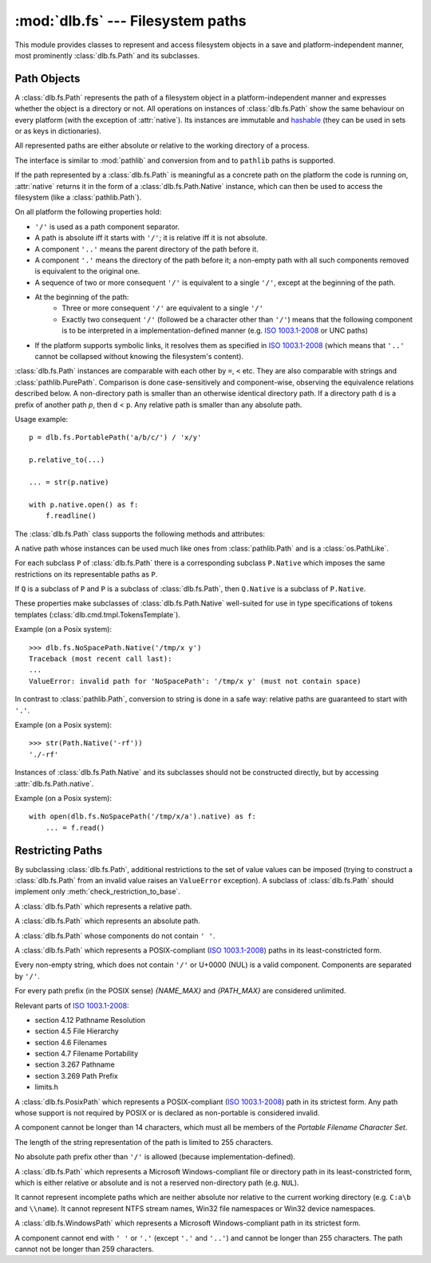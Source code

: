 :mod:`dlb.fs` --- Filesystem paths
==================================
.. module:: dlb.fs
   :synopsis: Filesystem paths

This module provides classes to represent and access filesystem objects in a save and platform-independent manner,
most prominently :class:`dlb.fs.Path` and its subclasses.

.. inheritance-diagram:: dlb.fs.Path dlb.fs.RelativePath dlb.fs.AbsolutePath dlb.fs.NoSpacePath dlb.fs.PosixPath dlb.fs.PortablePosixPath dlb.fs.PortableWindowsPath dlb.fs.WindowsPath dlb.fs.PortablePath


Path Objects
------------

.. class:: Path

   A :class:`dlb.fs.Path` represents the path of a filesystem object in a platform-independent manner and
   expresses whether the object is a directory or not.
   All operations on instances of :class:`dlb.fs.Path` show the same behaviour on every platform
   (with the exception of :attr:`native`).
   Its instances are immutable and hashable_ (they can be used in sets or as keys in dictionaries).

   All represented paths are either absolute or relative to the working directory of a process.

   The interface is similar to :mod:`pathlib` and conversion from and to ``pathlib`` paths is supported.

   If the path represented by a :class:`dlb.fs.Path` is meaningful as a concrete path on the platform the code
   is running on, :attr:`native` returns it in the form of a :class:`dlb.fs.Path.Native` instance, which can
   then be used to access the filesystem (like a :class:`pathlib.Path`).

   On all platform the following properties hold:

   - ``'/'`` is used as a path component separator.
   - A path is absolute iff it starts with ``'/'``; it is relative iff it is not absolute.
   - A component ``'..'`` means the parent directory of the path before it.
   - A component ``'.'`` means the directory of the path before it;
     a non-empty path with all such components removed is equivalent to the original one.
   - A sequence of two or more consequent ``'/'`` is equivalent to a single ``'/'``, except at the beginning of
     the path.
   - At the beginning of the path:
       - Three or more consequent ``'/'`` are equivalent to a single ``'/'``
       - Exactly two consequent ``'/'`` (followed be a character other than ``'/'``) means that the following component
         is to be interpreted in a implementation-defined manner (e.g. `ISO 1003.1-2008`_ or UNC paths)
   - If the platform supports symbolic links, it resolves them as specified in `ISO 1003.1-2008`_
     (which means that ``'..'`` cannot be collapsed without knowing the filesystem's content).

   :class:`dlb.fs.Path` instances are comparable with each other by ``=``, ``<`` etc.
   They are also comparable with strings and :class:`pathlib.PurePath`.
   Comparison is done case-sensitively and component-wise, observing the equivalence relations described below.
   A non-directory path is smaller than an otherwise identical directory path.
   If a directory path ``d`` is a prefix of another path `p`, then ``d`` < ``p``.
   Any relative path is smaller than any absolute path.

   Usage example::

       p = dlb.fs.PortablePath('a/b/c/') / 'x/y'

       p.relative_to(...)

       ... = str(p.native)

       with p.native.open() as f:
           f.readline()

   The :class:`dlb.fs.Path` class supports the following methods and attributes:

   .. method:: Path(path[, is_dir=None])

      Constructs a path from another path or a string.

      If ``path`` is interpreted as a string representation of a path in Posix style with ``/`` as a component
      separator.
      It must not by empty and must be either absolute or relative.

      If `is_dir` is ``None``, the ending of ``path`` determines whether is considered a directory path or not;
      it is if it ends with ``'/'`` or a ``'.'`` or ``'..'`` component.

      If `is_dir` is ``True``, the path is considered a directory path irrespective of ``path``.

      If `is_dir` is ``False``, the path is considered a non-directory path irrespective of ``path``
      However, if ``path`` represents ``'.'`` or endwith a ``'..'`` component, a ``ValueError`` exception is raised.

      :param path: portable string representation or path object
      :type path: str | :class:`Path` | :class:`pathlib.PurePath`
      :param is_dir: ``True`` if this is a directory path, ``False`` if not and ``None`` for derivation from ``path``
      :type is_dir: NoneType | bool

      :raises TypeError: if ``path`` is neither a string nor a path
      :raises ValueError: if ``path`` is an empty string
      :raises ValueError: if ``path`` is a :class:`pathlib.PurePath` which is neither absolute nor relative

      Example::

          >>> p = Path('a/b/').is_dir()
          True

          >>> p = Path(pathlib.PureWindowsPath('C:\\Windows'), is_dir=True)
          >>> p
          Path('/C:/Windows/')
          >>> p.is_dir()
          True

          >>> p = Path('x/y/..', is_dir=False)
          Traceback (most recent call last):
          ...
          ValueError: cannot be the path of a non-directory: 'x/y/..'

          >>> Path('x/y/z.tar.gz')[:-2]
          Path('x/')

          >>> Path('x/y/z.tar.gz').parts[-1]
          'z.tar.gz'

   .. method:: is_dir()

      :return: ``True`` iff this represents the path of a directory.
      :rtype: bool

   .. method:: is_absolute()

      :return: ``True`` iff this represents an absolute path.
      :rtype: bool

      .. note::
         While Posix_ considers paths starting with exactly to ``'/'`` *not* as absolute paths,
         this class does (and so does :mod:`pathlib`).

   .. method:: relative_to(other):

      Returns a version of this path relative to the path represented by ``other``
      (by removing ``other`` from the start of this path).

      :rtype: ``self.__class__``

      :raises ValueError: if this is a non-directory path
      :raises ValueError: if ``other`` is not a prefix of this

   .. method:: iterdir(name_filter='', recurse_name_filter=None, follow_symlinks=True, cls=None)

      Yields all path objects of the directory contents denoted by this path and matched by the
      name filters.
      The paths are duplicate-free and in a defined and reproducible order, but not necessarily sorted.
      They are of type ``self.__class__`` if ``cls`` is ``None`` and of type ``cls`` if it is not.

      The path of an existing filesystem object is eventually yielded iff

        - its name matches the name filter ``name_filter`` and
        - it is contained in a matched directory.

      A directory is a matched directory iff it is the directory ``d`` denoted by this path or a direct subdirectory
      of a matched directory whose name matches the name filter ``recurse_name_filter``.
      If ``follow_symlinks`` is ``True``, a symbolic link to an existing directory is considered a direct subdirectory
      of the director containing the symbolic link.
      If ``follow_symlinks`` is ``False`` or the target of the symbolic link does not exist,
      it is considered a non-directory.

      ``name_filter`` and ``recurse_name_filter`` are *name filters*.
      A name filter can be

        - ``None`` --- no name matches this filter
        - a callable ``c`` accepting exactly one argument --- a name ``n`` matches this filter iff ``bool(c(n))`` is ``True``
        - a compiled regular expression ``r`` --- a name ``n`` matches this filter iff ``r.fullmatch(n))`` is not ``None``
        - a non-empty regular expression string ``s``--- a name ``n`` matches this filter iff ``re.compile(s).fullmatch(n))`` is not ``None``
        - an empty string --- every name matches this filter

      Example::

          for p in dlb.fs.Path('src/').iterdir(name_filter=r'(?i).+\.cpp', recurse_name_filter=lambda n: '.' not in n):
              ...

      :rtype: ``cls`` | ``self.__class__``

      :raises TypeError: if ``cls`` is neither ``None`` nor a subclass of :class:`dlb.fs.Path`
      :raises TypeError: if ``name_filter`` or ``recurse_name_filter`` are not both name filters
      :raises ValueError: if this is a non-directory path

   .. method:: iterdir_r(name_filter='', recurse_name_filter=None, follow_symlinks=True, cls=None)

      Like :meth:`iterdir`, but all returns paths are relative to this path.

   .. method:: list(name_filter='', recurse_name_filter=None, follow_symlinks=True, cls=None)

      Returns all paths yielded by :meth:`iterdir` as a sorted list.

      Example::

          >>> dlb.fs.NoSpacePath('src/').list(name_filter=r'(?i).+\.cpp')
          [NoSpacePath('src/main.cpp'), NoSpacePath('src/Clock.cpp')]

   .. method:: list_r(name_filter='', recurse_name_filter=None, follow_symlinks=True, cls=None)

      Returns all paths yielded by :meth:`iterdir_r` as a sorted list.

      Example::

          >>> dlb.fs.NoSpacePath('src/').list(name_filter=r'(?i).+\.cpp')
          [NoSpacePath('main.cpp'), NoSpacePath('Clock.cpp')]

   .. method:: __getitem__(key):

      A subpath (a slice of the path).

      The resulting path is absolute (with the same anchor) iff the slice starts at 0.
      The resulting path is a non-directory path iff it contains the last component and if
      this path is a non-directory path.

      Examples::

          >>> dlb.fs.Path('src/comp/lib/Core.cpp')[:-2]
          Path('src/comp/'

          >>> dlb.fs.Path('src/comp/..')[:-1]
          Path('src/comp/'

      :param key: slice of components (indices into :attr:`parts`)
      :type key: :class:`slice`
      :rtype: ``self.__class__``
      :return: subpath

      :raises TypeError: if ``key`` is not a slice
      :raises ValueError: if this is an absolute path and ``key`` is an empty slice

   .. attribute:: parts

      A tuple giving access to the path’s various components::

           >>> p = Path('/usr/bin/python3')
           >>> p.parts
           ('/', 'usr', 'bin', 'python3')

      :rtype: tuple(str)

   .. attribute:: native

      This path as a native path.
      Use this to access the filesystem::

          p = Path('/usr/bin/')
          with open(p.native) as f:
             ...

      This attribute cannot be written.

      :rtype: :class:`Path.Native`

      :raises ValueError: if this path is not representable as :class:`Path.Native`

   .. attribute:: pure_posix

      This path as a :class:`pathlib.PurePosixPath`::

          >>> p = Path('/usr/bin/')
          >>> p.pure_posix
          PurePosixPath('/usr/bin')

      This attribute cannot be written.

      :rtype: :class:`pathlib.PurePosixPath`

   .. attribute:: pure_windows

      This path as a :class:`pathlib.PureWindowsPath`::

          >>> p = Path('/C:/Program Files/')
          >>> p.pure_windows
          PureWindowsPath('C:/Program Files')

      This attribute cannot be written.

      :rtype: :class:`pathlib.PureWindowsPath`

.. class:: Path.Native

   A native path whose instances can be used much like ones from :class:`pathlib.Path` and is a :class:`os.PathLike`.

   For each subclass ``P`` of :class:`dlb.fs.Path` there is a corresponding subclass ``P.Native`` which imposes the same
   restrictions on its representable paths as ``P``.

   If ``Q`` is a subclass of ``P`` and ``P`` is a subclass of :class:`dlb.fs.Path`, then ``Q.Native`` is a subclass
   of ``P.Native``.

   These properties make subclasses of :class:`dlb.fs.Path.Native` well-suited for use in type specifications
   of tokens templates (:class:`dlb.cmd.tmpl.TokensTemplate`).

   Example (on a Posix system)::

      >>> dlb.fs.NoSpacePath.Native('/tmp/x y')
      Traceback (most recent call last):
      ...
      ValueError: invalid path for 'NoSpacePath': '/tmp/x y' (must not contain space)

   In contrast to :class:`pathlib.Path`, conversion to string is done in a safe way:
   relative paths are guaranteed to start with ``'.'``.

   Example (on a Posix system)::

       >>> str(Path.Native('-rf'))
       './-rf'

   Instances of :class:`dlb.fs.Path.Native` and its subclasses should not be constructed directly, but by accessing
   :attr:`dlb.fs.Path.native`.

   Example (on a Posix system)::

        with open(dlb.fs.NoSpacePath('/tmp/x/a').native) as f:
            ... = f.read()


Restricting Paths
-----------------

By subclassing :class:`dlb.fs.Path`, additional restrictions to the set of value values can be imposed
(trying to construct a :class:`dlb.fs.Path` from an invalid value raises an ``ValueError`` exception).
A subclass of :class:`dlb.fs.Path` should implement only :meth:`check_restriction_to_base`.

.. inheritance-diagram:: dlb.fs.Path dlb.fs.RelativePath dlb.fs.AbsolutePath dlb.fs.NoSpacePath dlb.fs.PosixPath dlb.fs.PortablePosixPath dlb.fs.PortableWindowsPath dlb.fs.WindowsPath dlb.fs.PortablePath

.. class:: RelativePath

   A :class:`dlb.fs.Path` which represents a relative path.

.. class:: AbsolutePath

   A :class:`dlb.fs.Path` which represents an absolute path.

.. class:: NoSpacePath

   A :class:`dlb.fs.Path` whose components do not contain ``' '``.

.. class:: PosixPath

   A :class:`dlb.fs.Path` which represents a POSIX-compliant (`ISO 1003.1-2008`_) paths in its least-constricted form.

   Every non-empty string, which does not contain ``'/'`` or U+0000 (NUL) is a valid component.
   Components are separated by ``'/'``.

   For every path prefix (in the POSIX sense) *{NAME_MAX}* and *{PATH_MAX}* are considered unlimited.

   Relevant parts of `ISO 1003.1-2008`_:

   - section 4.12 Pathname Resolution
   - section 4.5 File Hierarchy
   - section 4.6 Filenames
   - section 4.7 Filename Portability
   - section 3.267 Pathname
   - section 3.269 Path Prefix
   - limits.h

.. class:: PortablePosixPath

   A :class:`dlb.fs.PosixPath` which represents a POSIX-compliant (`ISO 1003.1-2008`_) path in its strictest form.
   Any path whose support is not required by POSIX or is declared as non-portable is considered invalid.

   A component cannot be longer than 14 characters, which must all be members of the
   *Portable Filename Character Set*.

   The length of the string representation of the path is limited to 255 characters.

   No absolute path prefix other than ``'/'`` is allowed (because implementation-defined).

.. class:: WindowsPath

   A :class:`dlb.fs.Path` which represents a Microsoft Windows-compliant file or directory path in its
   least-constricted form, which is either relative or absolute and is not a reserved non-directory path (e.g. ``NUL``).

   It cannot represent incomplete paths which are neither absolute nor relative to the current working
   directory (e.g. ``C:a\b`` and ``\\name``).
   It cannot represent NTFS stream names, Win32 file namespaces or Win32 device namespaces.

.. class:: PortableWindowsPath

   A :class:`dlb.fs.WindowsPath` which represents a Microsoft Windows-compliant path in its strictest form.

   A component cannot end with ``' '`` or ``'.'`` (except ``'.'`` and ``'..'``) and
   cannot be longer than 255 characters.
   The path cannot not be longer than 259 characters.

.. class:: PortablePath

.. _POSIX:
.. _ISO 1003.1-2008: http://pubs.opengroup.org/onlinepubs/9699919799/basedefs/contents.html
.. _hashable: https://docs.python.org/3/glossary.html#term-hashable
